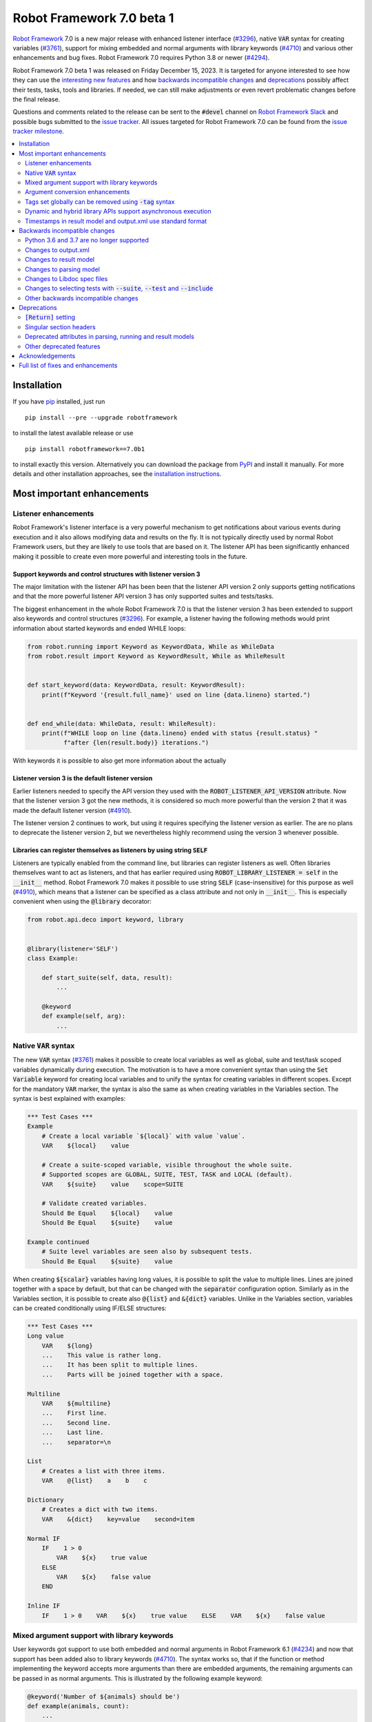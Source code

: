 ==========================
Robot Framework 7.0 beta 1
==========================

.. default-role:: code

`Robot Framework`_ 7.0 is a new major release with enhanced listener interface
(`#3296`_), native `VAR` syntax for creating variables (`#3761`_), support for
mixing embedded and normal arguments with library keywords (`#4710`_) and various
other enhancements and bug fixes. Robot Framework 7.0 requires Python 3.8 or
newer (`#4294`_).

Robot Framework 7.0 beta 1 was released on Friday December 15, 2023. It is targeted
for anyone interested to see how they can use the `interesting new features`__ and how
`backwards incompatible changes`_ and deprecations_ possibly affect their tests,
tasks, tools and libraries. If needed, we can still make adjustments or even revert
problematic changes before the final release.

__ `Most important enhancements`_

Questions and comments related to the release can be sent to the `#devel`
channel on `Robot Framework Slack`_ and possible bugs submitted to
the `issue tracker`_. All issues targeted for Robot Framework 7.0 can be found
from the `issue tracker milestone`_.

.. _Robot Framework: http://robotframework.org
.. _Robot Framework Foundation: http://robotframework.org/foundation
.. _pip: http://pip-installer.org
.. _PyPI: https://pypi.python.org/pypi/robotframework
.. _issue tracker milestone: https://github.com/robotframework/robotframework/milestone/64
.. _issue tracker: https://github.com/robotframework/robotframework/issues
.. _robotframework-users: http://groups.google.com/group/robotframework-users
.. _Slack: http://slack.robotframework.org
.. _Robot Framework Slack: Slack_
.. _installation instructions: ../../INSTALL.rst

.. contents::
   :depth: 2
   :local:

Installation
============

If you have pip_ installed, just run

::

   pip install --pre --upgrade robotframework

to install the latest available release or use

::

   pip install robotframework==7.0b1

to install exactly this version. Alternatively you can download the package
from PyPI_ and install it manually. For more details and other installation
approaches, see the `installation instructions`_.

Most important enhancements
===========================

Listener enhancements
---------------------

Robot Framework's listener interface is a very powerful mechanism to get
notifications about various events during execution and it also allows modifying
data and results on the fly. It is not typically directly used by normal Robot
Framework users, but they are likely to use tools that are based on it.
The listener API has been significantly enhanced making it possible
to create even more powerful and interesting tools in the future.

Support keywords and control structures with listener version 3
~~~~~~~~~~~~~~~~~~~~~~~~~~~~~~~~~~~~~~~~~~~~~~~~~~~~~~~~~~~~~~~

The major limitation with the listener API has been been that the listener
API version 2 only supports getting notifications and that the more powerful
listener API version 3 has only supported suites and tests/tasks.

The biggest enhancement in the whole Robot Framework 7.0 is that the listener
version 3 has been extended to support also keywords and control structures (`#3296`_).
For example, a listener having the following methods would print information
about started keywords and ended WHILE loops:

.. sourcecode:: python

    from robot.running import Keyword as KeywordData, While as WhileData
    from robot.result import Keyword as KeywordResult, While as WhileResult


    def start_keyword(data: KeywordData, result: KeywordResult):
        print(f"Keyword '{result.full_name}' used on line {data.lineno} started.")


    def end_while(data: WhileData, result: WhileResult):
        print(f"WHILE loop on line {data.lineno} ended with status {result.status} "
              f"after {len(result.body)} iterations.")


With keywords it is possible to also get more information about the actually

Listener version 3 is the default listener version
~~~~~~~~~~~~~~~~~~~~~~~~~~~~~~~~~~~~~~~~~~~~~~~~~~

Earlier listeners needed to specify the API version they used with the
`ROBOT_LISTENER_API_VERSION` attribute. Now that the listener version 3 got
the new methods, it is considered so much more powerful than the version 2
that it was made the default listener version (`#4910`_).

The listener version 2 continues to work, but using it requires specifying
the listener version as earlier. The are no plans to deprecate the listener
version 2, but we nevertheless highly recommend using the version 3 whenever
possible.

Libraries can register themselves as listeners by using string `SELF`
~~~~~~~~~~~~~~~~~~~~~~~~~~~~~~~~~~~~~~~~~~~~~~~~~~~~~~~~~~~~~~~~~~~~~

Listeners are typically enabled  from the command line, but libraries
can register listeners as well. Often libraries themselves want to act
as listeners, and that has earlier required using `ROBOT_LIBRARY_LISTENER = self`
in the `__init__` method. Robot Framework 7.0 makes it possible to use string
`SELF` (case-insensitive) for this purpose as well (`#4910`_), which means
that a listener can be specified as a class attribute and not only in `__init__`.
This is especially convenient when using the `@library` decorator:

.. sourcecode:: python

    from robot.api.deco import keyword, library


    @library(listener='SELF')
    class Example:

        def start_suite(self, data, result):
            ...

        @keyword
        def example(self, arg):
            ...

Native `VAR` syntax
-------------------

The new `VAR` syntax (`#3761`_) makes it possible to create local variables
as well as global, suite and test/task scoped variables dynamically during
execution. The motivation is to have a more convenient syntax than using
the `Set Variable` keyword for creating local variables and to unify
the syntax for creating variables in different scopes. Except for the mandatory
`VAR` marker, the syntax is also the same as when creating variables in the
Variables section. The syntax is best explained with examples:

.. sourcecode:: robotframework

    *** Test Cases ***
    Example
        # Create a local variable `${local}` with value `value`.
        VAR    ${local}    value

        # Create a suite-scoped variable, visible throughout the whole suite.
        # Supported scopes are GLOBAL, SUITE, TEST, TASK and LOCAL (default).
        VAR    ${suite}    value    scope=SUITE

        # Validate created variables.
        Should Be Equal    ${local}    value
        Should Be Equal    ${suite}    value

    Example continued
        # Suite level variables are seen also by subsequent tests.
        Should Be Equal    ${suite}    value

When creating `${scalar}` variables having long values, it is possible to split
the value to multiple lines. Lines are joined together with a space by default,
but that can be changed with the `separator` configuration option. Similarly as
in the Variables section, it is possible to create also `@{list}` and `&{dict}`
variables. Unlike in the Variables section, variables can be created conditionally
using IF/ELSE structures:

.. sourcecode:: robotframework

    *** Test Cases ***
    Long value
        VAR    ${long}
        ...    This value is rather long.
        ...    It has been split to multiple lines.
        ...    Parts will be joined together with a space.

    Multiline
        VAR    ${multiline}
        ...    First line.
        ...    Second line.
        ...    Last line.
        ...    separator=\n

    List
        # Creates a list with three items.
        VAR    @{list}    a    b    c

    Dictionary
        # Creates a dict with two items.
        VAR    &{dict}    key=value    second=item

    Normal IF
        IF    1 > 0
            VAR    ${x}    true value
        ELSE
            VAR    ${x}    false value
        END

    Inline IF
        IF    1 > 0    VAR    ${x}    true value    ELSE    VAR    ${x}    false value

Mixed argument support with library keywords
--------------------------------------------

User keywords got support to use both embedded and normal arguments in Robot
Framework 6.1 (`#4234`__) and now that support has been added also to library keywords
(`#4710`_). The syntax works so, that if the function or method implementing the keyword
accepts more arguments than there are embedded arguments, the remaining arguments
can be passed in as normal arguments. This is illustrated by the following example
keyword:

.. sourcecode:: python

    @keyword('Number of ${animals} should be')
    def example(animals, count):
        ...

The above keyword could be used like this:

.. sourcecode:: robotframework

    *** Test Cases ***
    Example
        Number of horses should be    2
        Number of horses should be    count=2
        Number of dogs should be    3

__ https://github.com/robotframework/robotframework/issues/4234

Argument conversion enhancements
--------------------------------

Automatic argument conversion is a very powerful feature that library developers
can use to avoid converting arguments manually and to get more useful Libdoc
documentation. There are two important new enhancements to it.

Support for `Literal`
~~~~~~~~~~~~~~~~~~~~~

In Python, the Literal__ type makes it possible to type arguments so that type
checkers accept only certain values. For example, a function like below
only accepts strings `x`, `y` and `z`.

.. sourcecode:: python

   def example(arg: Literal['x', 'y', 'z']):
       ...

Robot Framework has been enhanced so that it validates that an argument having
a `Literal` type can only be used with the specified values (`#4633`_). For
example, using a keyword with the above implementation with a value `xxx` would
fail.

In addition to validation, arguments are also converted. For example, if an
argument accepts `Literal[-1, 0, 1]`, used arguments are converted to
integers and then validated. In addition to that, string matching is case, space,
underscore and hyphen insensitive. In all cases exact matches have a precedence
and the argument that is passed to the keyword is guaranteed to be in the exact
format used with `Literal`.

`Literal` conversion is in many ways similar to Enum__ conversion that Robot
Framework has supported for long time. `Enum` conversion has benefits like
being able to use a custom documentation and it is typically better when using
the same type multiple times. In simple cases being able to just use
`arg: Literal[...]` without defining a new type is very convenient, though.

__ https://docs.python.org/3/library/typing.html#typing.Literal
__ https://docs.python.org/3/library/enum.html

Support  "stringified" types like `'list[int]'` and `'int | float'`
~~~~~~~~~~~~~~~~~~~~~~~~~~~~~~~~~~~~~~~~~~~~~~~~~~~~~~~~~~~~~~~~~~~

Python's type hinting syntax has evolved so that generic types can be parameterized
like `list[int]` (new in `Python 3.9`__) and unions written as `int | float`
(new in `Python 3.10`__). Using these constructs with older Python versions causes
errors, but Python type checkers support also "stringified" type hints like
`'list[int]'` and `'int | float'` that work regardless the Python version.

Support for stringified generics and unions has now been added also to
Robot Framework's argument conversion (`#4711`_). For example,
the following typing now also works with Python 3.8:

.. sourcecode:: python

    def example(a: 'list[int]', b: 'int | float'):
        ...

These stringified types are also compatible with the Remote library API and other
scenarios where using actual types is not feasible.

__ https://peps.python.org/pep-0585/
__ https://peps.python.org/pep-0604/

Tags set globally can be removed using `-tag` syntax
----------------------------------------------------

Individual tests and keywords can nowadays remove tags set in the Settings
section with `Test Tags` or `Keyword Tags` settings by using the `-tag` syntax
(`#4374`_). For example, tests `T1` and `T3` below are given tags `all` and
`most`, and test `T2` gets tags `all` and `one`:

.. sourcecode:: robotframework

    *** Settings ***
    Test Tags      all    most

    *** Test Cases ***
    T1
        No Operation
    T2
        [Tags]    one    -most
        No Operation
    T3
        No Operation

With tests it is possible to get the same effect by using the `Default Tags`
setting and overriding it where needed. That syntax is, however, considered
deprecated (`#4365`__) and using the new `-tag` syntax is recommended. With
keywords there was no similar functionality earlier.

__ https://github.com/robotframework/robotframework/issues/4365

Dynamic and hybrid library APIs support asynchronous execution
--------------------------------------------------------------

Dynamic and hybrid libraries nowadays support asynchronous execution.
In practice the special methods like `get_keyword_names` and `run_keyword`
can be implemented as async methods (`#4803`_).

Async support was added to the normal static library API in Robot Framework
6.1 (`#4089`_). A bug related to handling asynchronous keywords if execution
is stopped gracefully has also been fixed (`#4808`_).

.. _#4089: https://github.com/robotframework/robotframework/issues/4089

Timestamps in result model and output.xml use standard format
-------------------------------------------------------------

Timestamps used in the result model and stored to the output.xml file earlier
used custom format like `20231107 19:57:01.123`. Non-standard formats are seldom
a good idea, and in this case parsing the custom format turned out to be slow
as well.

Nowadays the result model stores timestamps as standard datetime_ objects and
elapsed times as timedelta_ (`#4258`_). This makes creating timestamps and
operating with them more convenient and considerably faster. The new objects can
be accessed via `start_time`, `end_time` and `elapsed_time` attributes that were
added as forward compatibility already in Robot Framework 6.1 (`#4765`_).
Old information is still available via the old `starttime`, `endtime` and
`elapsedtime` attributes so this change is fully backwards compatible.

The timestamp format in output.xml has also been changed from the custom
`YYYYMMDD HH:MM:SS.mmm` format to `ISO 8601`_ compatible
`YYYY-MM-DDTHH:MM:SS.mmmmmm`. Using a standard format makes it
easier to process output.xml files, but this change also has big positive
performance effect. Now that the result model stores timestamps as datetime_
objects, formatting and parsing them with the available `isoformat()`__ and
`fromisoformat()`__ methods is very fast compared to custom formatting and parsing.

A related change is that instead of storing start and end times of each executed
item in output.xml, we nowadays store their start and elapsed times. Elapsed times
are represented as floats denoting seconds. Having elapsed times directly available
is a lot more convenient than calculating them based on start and end times.
Storing start and elapsed times also takes less space than storing start and end times.

As the result of these changes, times are available in the result model and in
output.xml in higher precision than earlier. Earlier times were stored in millisecond
granularity, but nowadays we use microseconds. Logs and reports still use milliseconds,
but that can be changed in the future if there are needs.

Changes to output.xml are backwards incompatible and affect all external tools
that process timestamps. This is discussed more in `Changes to output.xml`_
section below along with other output.xml changes.

.. _datetime: https://docs.python.org/3/library/datetime.html#datetime-objects
.. _timedelta: https://docs.python.org/3/library/datetime.html#timedelta-objects
.. _#4765: https://github.com/robotframework/robotframework/issues/4765
.. _ISO 8601: https://en.wikipedia.org/wiki/ISO_8601
__ https://docs.python.org/3/library/datetime.html#datetime.datetime.isoformat
__ https://docs.python.org/3/library/datetime.html#datetime.datetime.fromisoformat

Backwards incompatible changes
==============================

Python 3.6 and 3.7 are no longer supported
------------------------------------------

Robot Framework 7.0 requires Python 3.8 or newer (`#4294`_). The last version
that supports Python 3.6 and 3.7 is Robot Framework 6.1.1.

Changes to output.xml
---------------------

The output.xml file has changed in different ways making Robot Framework 7.0
incompatible with external tools processing output.xml files until these tools
are updated. We try to avoid this kind of breaking changes, but in this case
especially the changes to timestamps were considered so important that we
eventually would have needed to do them anyway.

Due to the changes being relatively big, it can take some time before external
tools are updated. To allow users to take Robot Framework 7.0 into use also
if they depend on an incompatible tool, it is possible to use the new
`--legacy-output` option both as part of execution and with the Rebot tool
to generate output.xml files that are compatible with older versions.

Timestamp related changes
~~~~~~~~~~~~~~~~~~~~~~~~~

The biggest changes in output.xml are related to timestamps (`#4258`_).
With earlier versions start and end times of executed items, as well as timestamps
of the logged messages, were stored using a custom `YYYYMMDD HH:MM:SS.mmm` format,
but nowadays the format is `ISO 8601`_ compatible `YYYY-MM-DDTHH:MM:SS.mmmmmm`.
In addition to that, instead of saving start and end times to `starttime` and
`endtime` attributes and message times to `timestamp`, start and elapsed times
are now stored to `start` and `elapsed` attributes and message times to `time`.

Examples:

.. sourcecode:: xml

    <!-- Old format -->
    <msg timestamp="20231108 15:36:34.278" level="INFO">Hello world!</msg>
    <status status="PASS" starttime="20231108 15:37:35.046" endtime="20231108 15:37:35.046"/>

    <!-- New format -->
    <msg time="2023-11-08T15:36:34.278343" level="INFO">Hello world!</msg>
    <status status="PASS" start="2023-11-08T15:37:35.046153" elapsed="0.000161"/>

The new format is standard compliant, contains more detailed times, makes the elapsed
time directly available and makes the `<status>` elements over 10% shorter.
These are all great benefits, but we are still sorry for all the extra work
this causes for those developing tools that process output.xml files.

Keyword name related changes
~~~~~~~~~~~~~~~~~~~~~~~~~~~~

How keyword names are stored in output.xml has changed slightly as well (`#4884`_).
With each executed keywords we store both the name of the keyword and the name
of the library or resource file containing it. Earlier the latter was stored to
attribute `library` also with resource files, but nowadays the attribute is generic
`owner`. In addition to `owner` being a better name in general, it also
matches the new `owner` attribute keywords in the result model have.

Another change is that the original name stored with keywords using embedded
arguments is nowadays in `source_name` attribute when it used to be in `sourcename`.
This change was done to make the attribute consistent with the attribute in
the result model.

Examples:

.. sourcecode:: xml

    <!-- Old format -->
    <kw name="Log" library="BuiltIn">...</kw>
    <kw name="Number of horses should be" sourcename="Number of ${animals} should be" library="my_resource">...</kw>

    <!-- New format -->
    <kw name="Log" owner="BuiltIn">...</kw>
    <kw name="Number of horses should be" source_name="Number of ${animals} should be" owner="my_resource">...</kw>

Other changes
~~~~~~~~~~~~~

Nowadays keywords and control structures can have a message. Messages are represented
as the text of the `<status>` element, and they have been present already earlier with
tests and suites. Related to this, control structured cannot anymore have `<doc>`.
(`#4883`_)

These changes should not cause problems for tools processing output.xml files,
but storing messages with each failed keyword and control structure may
increase the output.xml size.

Schema updates
~~~~~~~~~~~~~~

The output.xml schema has been updated and can be found via
https://github.com/robotframework/robotframework/tree/master/doc/schema/.

Changes to result model
-----------------------

There have been some changes to the result model that unfortunately affect
external tools using it. The main motivation for these changes has been
cleaning up the model before creating a JSON representation for it (`#4847`_).

.. _#4847: https://github.com/robotframework/robotframework/issues/4847

Changes related to keyword names
~~~~~~~~~~~~~~~~~~~~~~~~~~~~~~~~

The biggest changes are related to keyword names (`#4884`_). Earlier `Keyword`
objects had a `name` attribute that contained the full keyword name like
`BuiltIn.Log`. The actual keyword name and the name of the library or resource
file that the keyword belonged to were in `kwname` and `libname` attributes,
respectively. In addition to these, keywords using embedded arguments also had
a `sourcename` attribute containing the original keyword name.

Due to reasons explained in `#4884`_, the following changes have been made
in Robot Framework 7.0:

- Old `kwname` is renamed to `name`. This is consistent with the execution side `Keyword`.
- Old `libname` is renamed to generic `owner`.
- New `full_name` is introduced to replace the old `name`.
- `sourcename` is renamed to `source_name`.
- `kwname`, `libname` and `sourcename` are preserved as properties. They are considered
  deprecated, but accessing them will not cause a deprecation in this release yet.

The backwards incompatible part of this change is changing the meaning of the
`name` attribute. It used to be a read-only property yielding the full name
like `BuiltIn.Log`, but now it is a normal attribute that contains just the actual
keyword name like `Log`. All other old attributes have been preserved as properties.

Deprecated attributes have been removed
~~~~~~~~~~~~~~~~~~~~~~~~~~~~~~~~~~~~~~~

The following attributes that were deprecated already in Robot Framework 4.0
have been removed (`#4846`_):

- `TestSuite.keywords`. Use `TestSuite.setup` and `TestSuite.teardown` instead.
- `TestCase.keywords`. Use `TestCase.body`, `TestCase.setup` and `TestCase.teardown` instead.
- `Keyword.keywords`. Use `Keyword.body` and `Keyword.teardown` instead.
- `Keyword.children`. Use `Keyword.body` and `Keyword.teardown` instead.
- `TestCase.critical`. The whole criticality concept has been removed.

Additionally, `TestSuite.keywords` and `TestCase.keywords` have been removed
from the execution model.

Changes to parsing model
------------------------

There have been some changes also to the parsing model:

- The node representing the deprecated `[Return]` setting has been renamed from
  `Return` to `ReturnSetting`. At the same time, the node representing the
  `RETURN` statement has been renamed from `ReturnStatement` to `Return` (`#4939`_).

  To ease transition, `ReturnSetting` has existed as an alias for `Return` starting
  from Robot Framework 6.1 (`#4656`_) and `ReturnStatement` is preserved as an alias
  now. In addition to that, the `ModelVisitor` base class has special handling for
  `visit_ReturnSetting` and `visit_ReturnStatement` visitor methods so that they work
  correctly with `ReturnSetting` and `ReturnStatement` with Robot Framework 6.1 and
  newer. Issue `#4939`_ explains this in more detail and has a concrete example
  how to support also older Robot Framework versions.

- The node representing the `Test Tags` setting as well as the deprecated
  `Force Tags` setting has been renamed from `ForceTags` to `TestTags` (`#4385`_).
  `ModelVisitor` has special handling for the `visit_ForceTags` method so
  that it will continue to work also after the change.

- The token type used with `AS` (or `WITH NAME`) in library imports has been changed
  to `Token.AS` (`#4375`_). `Token.WITH_NAME` still exists as an alias for `Token.AS`.

- Statement `type` and `tokens` have been moved from `_fields` to `_attributes` (`#4912`_).
  This may affect debugging the model.

.. _#4656: https://github.com/robotframework/robotframework/issues/4656

Changes to Libdoc spec files
----------------------------

The following deprecated constructs have been removed from Libdoc spec files (`#4667`_):

- `datatypes` have been removed from XML or JSON spec files. They were deprecated in
  favor of `typedocs` already in Robot Framework 5.0 (`#4160`_).
- Type names are not anymore written to XML specs as content of the `<type>` elements.
  The name is available as the `name` attribute of `<type>` elements since
  Robot Framework 6.1 (`#4538`_).
- `types` and `typedocs` attributes have been removed from arguments in JSON specs.
  The `type` attribute introduced in RF 6.1 (`#4538`_) needs to be used instead.

Libdoc schema files have been updated and can be found via
https://github.com/robotframework/robotframework/tree/master/doc/schema/.

.. _#4160: https://github.com/robotframework/robotframework/issues/4160
.. _#4538: https://github.com/robotframework/robotframework/issues/4538

Changes to selecting tests with `--suite`, `--test` and `--include`
-------------------------------------------------------------------

There are two changes related to selecting tests:

- When using `--test` and `--include` together, tests matching either of them
  are selected (`#4721`_). Earlier tests need to match both options to be selected.

- When selecting a suite using its parent suite as a prefix like `--suite parent.suite`,
  the given name must match the full suite name (`#4720`_). Earlier it was enough if
  the prefix matched the closest parent or parents.

Other backwards incompatible changes
------------------------------------

- The default value of the `stdin` argument used with `Process` library keyword
  has been changed from `subprocess.PIPE` to `None` (`#4103`_). This change ought
  to avoid processes hanging in some cases. Those who depend on the old behavior
  need to use `stdin=PIPE` explicitly to enable that.

- When type hints are specified as strings, they must use format `type`, `type[param]`,
  `type[p1, p2]` or `t1 | t2` (`#4711`_). Using other formats will cause errors taking
  keywords into use. In practice problems occur if the special characters `[`, `]`, `,`
  and `|` occur in unexpected places. For example, `arg: "Hello, world!"` will cause
  an error due to the comma.

- `datetime`, `date` and `timedelta` objects are sent over the Remote interface
  differently than earlier (`#4784`_). They all used to be converted to strings, but
  nowadays `datetime` is sent as-is, `date` is converted to `datetime` and sent like
  that, and `timedelta` is converted to a `float` by using `timedelta.total_seconds()`.

- `robot.utils.normalize` does not anymore support bytes (`#4936`_).

- Deprecated `accept_plain_values` argument has been removed from the
  `timestr_to_secs` utility function (`#4861`_).

Deprecations
============

`[Return]` setting
------------------

The `[Return]` setting for specifying the return value from user keywords has
been "loudly" deprecated (`#4876`_). It has been "silently" deprecated since
Robot Framework 5.0 when the much more versatile `RETURN` setting was introduced
(`#4078`_), but now using it will cause a deprecation warning. The plan is to
preserve the `[Return]` setting at least until Robot Framework 8.0.

If you have lot of data that uses `[Return]`, the easiest way to update it is
using the Robotidy_ tool that can convert `[Return]` to `RETURN` automatically.
If you have data that is executed also with Robot Framework versions that do
not support `RETURN`, you can use the `Return From Keyword` keyword instead.
That keyword will eventually be deprecated and removed as well, though.

.. _#4078: https://github.com/robotframework/robotframework/issues/4078
.. _Robotidy: https://robotidy.readthedocs.io

Singular section headers
------------------------

Using singular section headers like `*** Test Case ***` or `*** Setting ***`
nowadays causes a deprecation warning (`#4432`_). They were silently deprecated
in Robot Framework 6.0 for reasons explained in issue `#4431`_.

.. _#4431: https://github.com/robotframework/robotframework/issues/4431

Deprecated attributes in parsing, running and result models
-----------------------------------------------------------

- In the parsing model, `For.variables`, `ForHeader.variables`, `Try.variable` and
  `ExceptHeader.variable` attributes have been deprecated in favor of the new `assign`
  attribute (`#4708`_).

- In running and result models, `For.variables` and `TryBranch.variable` have been
  deprecated in favor of the new `assign` attribute (`#4708`_).

- In the result model, control structures like `FOR` were earlier modeled so that they
  looked like keywords. Nowadays they are considered totally different objects and
  their keyword specific attributes `name`, `kwnane`, `libname`, `doc`, `args`,
  `assign`, `tags` and `timeout` have been deprecated  (`#4846`_).

- `starttime`, `endtime` and `elapsed` time attributes in the result model have been
  silently deprecated (`#4258`_). Accessing them does not yet cause a deprecation
  warning, but users are recommended to use `start_time`, `end_time` and
  `elapsed_time` attributes that are available since Robot Framework 6.1.

- `kwname`, `libname` and `sourcename` attributes used by the `Keyword` object
  in the result model have been silently deprecated (`#4884`_). New code should use
  `name`, `owner` and `source_name` instead.

Other deprecated features
-------------------------

- Using embedded arguments with a variable that has a value not matching custom
  embedded argument patterns nowadays causes a deprecation warning (`#4524`_).
  Earlier variables used as embedded arguments were always accepted without
  validating values.

- Using `FOR IN ZIP` loops with lists having different lengths without explicitly
  using `mode=SHORTEST` has been deprecated (`#4685`_). The strict mode where lengths
  must match will be the default mode in the future.

- Various utility functions in the `robot.utils` package, including the whole
  Python 2/3 compatibility layer, that are no longer used by Robot Framework itself
  have been deprecated (`#4501`_). If you need some of these utils, you can copy
  their code to your own tool or library. This change may affect existing
  libraries and tools in the ecosystem.

- `case_insensitive` and `whitespace_insensitive` arguments used by some
  Collections and String library keywords have been deprecated in favor of
  `ignore_case` and `ignore_whitespace`. The new arguments were added for
  consistency reasons (`#4954`_) and the old arguments will continue to work
  for the time being.

- Passing time as milliseconds to the `elapsed_time_to_string` utility function
  has been deprecated (`#4862`_).

Acknowledgements
================

Robot Framework development is sponsored by the `Robot Framework Foundation`_
and its over 60 member organizations. If your organization is using Robot Framework
and benefiting from it, consider joining the foundation to support its
development as well.

Robot Framework 7.0 team funded by the foundation consists of
`Pekka Klärck <https://github.com/pekkaklarck>`_ and
`Janne Härkönen <https://github.com/yanne>`_ (part time).
In addition to work done by them, the community has provided some great contributions:

- `Ygor Pontelo <https://github.com/ygorpontelo>`__ added async support to the
  dynamic and hybrid library APIs (`#4803`_) and fixed a bug with handling async
  keywords when execution is stopped gracefully (`#4808`_).

- `Topi 'top1' Tuulensuu <https://github.com/totu>`__ fixed a performance regression
  when using `Run Keyword` so that the name of the executed keyword contains a variable
  (`#4659`_).

- `Robin <https://github.com/robinmackaij>`__ added type hints to modules that
  did not yet have them under the public `robot.api` package (`#4841`_).

- `Mark Moberts <https://github.com/MobyNL>`__ added case-insensitive list and
  dictionary comparison support to the Collections library (`#4343`_).

- `Daniel Biehl <https://github.com/d-biehl>`__ enhanced performance of traversing
  the parsing model using `ModelVisitor` (`#4934`_).

- `René <https://github.com/Snooz82>`__ added return type information to Libdoc's
  HTML output (`#3017`_) and fixed `DotDict` equality comparisons (`#4956`_).

Big thanks to Robot Framework Foundation, to community members listed above, and to
everyone else who has tested preview releases, submitted bug reports, proposed
enhancements, debugged problems, or otherwise helped with Robot Framework 7.0
development.

| `Pekka Klärck`_
| Robot Framework Creator

Full list of fixes and enhancements
===================================

.. list-table::
    :header-rows: 1

    * - ID
     - Type
      - Priority
      - Summary
      - Added
    * - `#3296`_
      - enhancement
      - critical
      - Support keywords and control structures with listener version 3
      - beta 1
    * - `#3761`_
      - enhancement
      - critical
      - Native `VAR` syntax to create variables inside tests and keywords
      - alpha 1
    * - `#4294`_
      - enhancement
      - critical
      - Drop Python 3.6 and 3.7 support
      - alpha 1
    * - `#4710`_
      - enhancement
      - critical
      - Support library keywords with both embedded and normal arguments
      - alpha 1
    * - `#4659`_
      - bug
      - high
      - Performance regression when using `Run Keyword` and keyword name contains a variable
      - alpha 1
    * - `#4965`_
      - bug
      - high
      - RF 7.0a2 fails to import keywords having parameters with Literal type
      - beta 1
    * - `#4258`_
      - enhancement
      - high
      - Change timestamps from custom strings to `datetime` in result model and to ISO 8601 format in output.xml
      - alpha 1
    * - `#4374`_
      - enhancement
      - high
      - Support removing tags set globally by using `-tag` syntax with `[Tags]` setting
      - alpha 1
    * - `#4633`_
      - enhancement
      - high
      - Automatic argument conversion and validation for `Literal`
      - beta 1
    * - `#4711`_
      - enhancement
      - high
      - Support type aliases in formats `'list[int]'` and `'int | float'` in argument conversion
      - alpha 1
    * - `#4803`_
      - enhancement
      - high
      - Async support to dynamic and hybrid library APIs
      - alpha 2
    * - `#4808`_
      - bug
      - medium
      - Async keywords are not stopped when execution is stopped gracefully
      - alpha 2
    * - `#4859`_
      - bug
      - medium
      - Parsing errors in reStructuredText files have no source
      - alpha 1
    * - `#4880`_
      - bug
      - medium
      - Initially empty test fails even if pre-run modifier adds content to it
      - alpha 1
    * - `#4886`_
      - bug
      - medium
      - `Set Variable If` is slow if it has several conditions
      - alpha 1
    * - `#4898`_
      - bug
      - medium
      - Resolving special variables can fail with confusing message
      - alpha 1
    * - `#4915`_
      - bug
      - medium
      - `cached_property` attributes are called when importing library
      - alpha 1
    * - `#4921`_
      - bug
      - medium
      - Log levels don't work correctly with `robot:flatten`
      - alpha 1
    * - `#4924`_
      - bug
      - medium
      - WHILE `on_limit` missing from listener v2 attributes
      - alpha 1
    * - `#4926`_
      - bug
      - medium
      - WHILE and TRY content are not removed with `--removekeywords all`
      - alpha 1
    * - `#4945`_
      - bug
      - medium
      - `TypedDict` with forward references do not work in argument conversion
      - alpha 2
    * - `#4956`_
      - bug
      - medium
      - DotDict behaves inconsistent on equality checks. `x == y` != `not x != y` and not `x != y` == `not x == y`
      - beta 1
    * - `#3017`_
      - enhancement
      - medium
      - Add return type to Libdoc specs and HTML output
      - alpha 2
    * - `#4103`_
      - enhancement
      - medium
      - Process: Change the default `stdin` behavior from `subprocess.PIPE` to `None`
      - alpha 1
    * - `#4302`_
      - enhancement
      - medium
      - Remove `Reserved` library
      - alpha 1
    * - `#4343`_
      - enhancement
      - medium
      - Collections: Support case-insensitive list and dictionary comparisons
      - alpha 2
    * - `#4375`_
      - enhancement
      - medium
      - Change token type of `AS` (or `WITH NAME`) used with library imports to `Token.AS`
      - alpha 1
    * - `#4385`_
      - enhancement
      - medium
      - Change the parsing model object produced by `Test Tags` (and `Force Tags`) to `TestTags`
      - alpha 1
    * - `#4432`_
      - enhancement
      - medium
      - Loudly deprecate singular section headers
      - alpha 1
    * - `#4501`_
      - enhancement
      - medium
      - Loudly deprecate old Python 2/3 compatibility layer and other deprecated utils
      - alpha 1
    * - `#4524`_
      - enhancement
      - medium
      - Loudly deprecate variables used as embedded arguments not matching custom patterns
      - alpha 1
    * - `#4545`_
      - enhancement
      - medium
      - Support creating assigned variable name based on another variable like `${${var}} =    Keyword`
      - alpha 1
    * - `#4667`_
      - enhancement
      - medium
      - Remove deprecated constructs from Libdoc spec files
      - alpha 1
    * - `#4685`_
      - enhancement
      - medium
      - Deprecate `SHORTEST` mode being default with `FOR IN ZIP` loops
      - alpha 1
    * - `#4708`_
      - enhancement
      - medium
      - Use `assing`, not `variable`, with FOR and TRY/EXCEPT model objects when referring to assigned variables
      - alpha 1
    * - `#4720`_
      - enhancement
      - medium
      - Require `--suite parent.suite` to match the full suite name
      - alpha 1
    * - `#4721`_
      - enhancement
      - medium
      - Change behavior of `--test` and `--include` so that they are cumulative
      - alpha 1
    * - `#4747`_
      - enhancement
      - medium
      - Support `[Setup]` with user keywords
      - alpha 1
    * - `#4784`_
      - enhancement
      - medium
      - Remote: Enhance `datetime`, `date` and `timedelta` conversion
      - alpha 1
    * - `#4841`_
      - enhancement
      - medium
      - Add typing to all modules under `robot.api`
      - alpha 2
    * - `#4846`_
      - enhancement
      - medium
      - Result model: Loudly deprecate not needed attributes and remove already deprecated ones
      - alpha 1
    * - `#4876`_
      - enhancement
      - medium
      - Loudly deprecate `[Return]` setting
      - alpha 1
    * - `#4877`_
      - enhancement
      - medium
      - Support ignoring element order with `Elements Should Be Equal`
      - beta 1
    * - `#4883`_
      - enhancement
      - medium
      - Result model: Add `message` to keywords and control structures and remove `doc` from controls
      - alpha 1
    * - `#4884`_
      - enhancement
      - medium
      - Result model: Enhance storing keyword name
      - alpha 1
    * - `#4896`_
      - enhancement
      - medium
      - Support `separator=<value>` configuration option with scalar variables in Variables section
      - alpha 1
    * - `#4903`_
      - enhancement
      - medium
      - Support argument conversion and named arguments with dynamic variable files
      - alpha 1
    * - `#4905`_
      - enhancement
      - medium
      - Support creating variable name based on another variable like `${${VAR}}` in Variables section
      - alpha 1
    * - `#4910`_
      - enhancement
      - medium
      - Make listener v3 the default listener API
      - beta 1
    * - `#4912`_
      - enhancement
      - medium
      - Parsing model: Move `type` and `tokens` from `_fields` to `_attributes`
      - alpha 1
    * - `#4939`_
      - enhancement
      - medium
      - Parsing model: Rename `Return` to `ReturnSetting` and `ReturnStatement` to `Return`
      - alpha 2
    * - `#4942`_
      - enhancement
      - medium
      - Add public argument conversion API for libraries and other tools
      - alpha 2
    * - `#4952`_
      - enhancement
      - medium
      - Collections: Make `ignore_order` and `ignore_keys` recursive
      - alpha 2
    * - `#4960`_
      - enhancement
      - medium
      - Support integer conversion with strings representing whole number floats like `'1.0'` and `'2e10'`
      - beta 1
    * - `#4976`_
      - enhancement
      - medium
      - Support string `SELF` (case-insenstive) when library registers itself as listener
      - beta 1
    * - `#4934`_
      - ---
      - medium
      - Enhance performance of visiting parsing model
      - alpha 1
    * - `#4798`_
      - bug
      - low
      - `--removekeywords passed` doesn't remove test setup and teardown
      - beta 1
    * - `#4867`_
      - bug
      - low
      - Original order of dictionaries is not preserved when they are pretty printed in log messages
      - alpha 1
    * - `#4870`_
      - bug
      - low
      - User keyword teardown missing from running model JSON schema
      - alpha 1
    * - `#4904`_
      - bug
      - low
      - Importing static variable file with arguments does not fail
      - alpha 1
    * - `#4913`_
      - bug
      - low
      - Trace log level logs arguments twice for embedded arguments
      - alpha 1
    * - `#4927`_
      - bug
      - low
      - WARN level missing from the log level selector in log.html
      - alpha 1
    * - `#4967`_
      - bug
      - low
      - Variables are not resolved in keyword name in WUKS error message
      - beta 1
    * - `#4861`_
      - enhancement
      - low
      - Remove deprecated `accept_plain_values` from `timestr_to_secs` utility function
      - alpha 1
    * - `#4862`_
      - enhancement
      - low
      - Deprecate `elapsed_time_to_string` accepting time as milliseconds
      - alpha 1
    * - `#4864`_
      - enhancement
      - low
      - Process: Make warning about processes hanging if output buffers get full more visible
      - alpha 1
    * - `#4885`_
      - enhancement
      - low
      - Add `full_name` to replace `longname` to suite and test objects
      - alpha 1
    * - `#4900`_
      - enhancement
      - low
      - Make keywords and control structures in log look more like original data
      - alpha 1
    * - `#4922`_
      - enhancement
      - low
      - Change the log level of `Set Log Level` message from INFO to DEBUG
      - alpha 1
    * - `#4933`_
      - enhancement
      - low
      - Type conversion: Ignore hyphens when matching enum members
      - alpha 1
    * - `#4935`_
      - enhancement
      - low
      - Use `casefold`, not `lower`, when comparing strings case-insensitively
      - alpha 1
    * - `#4936`_
      - enhancement
      - low
      - Remove bytes support from `robot.utils.normalize` function
      - alpha 1
    * - `#4954`_
      - enhancement
      - low
      - Collections and String: Add `ignore_case` as alias for `case_insensitive`
      - alpha 2
    * - `#4958`_
      - enhancement
      - low
      - Document `robot_running` and `dry_run_active` properties of the BuiltIn library in the User Guide
      - beta 1
    * - `#4975`_
      - enhancement
      - low
      - Support `times` and `x` suffixes with `WHILE` limit to make it more compatible with `Wait Until Keyword Succeeds`
      - beta 1

Altogether 75 issues. View on the `issue tracker <https://github.com/robotframework/robotframework/issues?q=milestone%3Av7.0>`__.

.. _#3296: https://github.com/robotframework/robotframework/issues/3296
.. _#3761: https://github.com/robotframework/robotframework/issues/3761
.. _#4294: https://github.com/robotframework/robotframework/issues/4294
.. _#4710: https://github.com/robotframework/robotframework/issues/4710
.. _#4659: https://github.com/robotframework/robotframework/issues/4659
.. _#4965: https://github.com/robotframework/robotframework/issues/4965
.. _#4258: https://github.com/robotframework/robotframework/issues/4258
.. _#4374: https://github.com/robotframework/robotframework/issues/4374
.. _#4633: https://github.com/robotframework/robotframework/issues/4633
.. _#4711: https://github.com/robotframework/robotframework/issues/4711
.. _#4803: https://github.com/robotframework/robotframework/issues/4803
.. _#4808: https://github.com/robotframework/robotframework/issues/4808
.. _#4859: https://github.com/robotframework/robotframework/issues/4859
.. _#4880: https://github.com/robotframework/robotframework/issues/4880
.. _#4886: https://github.com/robotframework/robotframework/issues/4886
.. _#4898: https://github.com/robotframework/robotframework/issues/4898
.. _#4915: https://github.com/robotframework/robotframework/issues/4915
.. _#4921: https://github.com/robotframework/robotframework/issues/4921
.. _#4924: https://github.com/robotframework/robotframework/issues/4924
.. _#4926: https://github.com/robotframework/robotframework/issues/4926
.. _#4945: https://github.com/robotframework/robotframework/issues/4945
.. _#4956: https://github.com/robotframework/robotframework/issues/4956
.. _#3017: https://github.com/robotframework/robotframework/issues/3017
.. _#4103: https://github.com/robotframework/robotframework/issues/4103
.. _#4302: https://github.com/robotframework/robotframework/issues/4302
.. _#4343: https://github.com/robotframework/robotframework/issues/4343
.. _#4375: https://github.com/robotframework/robotframework/issues/4375
.. _#4385: https://github.com/robotframework/robotframework/issues/4385
.. _#4432: https://github.com/robotframework/robotframework/issues/4432
.. _#4501: https://github.com/robotframework/robotframework/issues/4501
.. _#4524: https://github.com/robotframework/robotframework/issues/4524
.. _#4545: https://github.com/robotframework/robotframework/issues/4545
.. _#4667: https://github.com/robotframework/robotframework/issues/4667
.. _#4685: https://github.com/robotframework/robotframework/issues/4685
.. _#4708: https://github.com/robotframework/robotframework/issues/4708
.. _#4720: https://github.com/robotframework/robotframework/issues/4720
.. _#4721: https://github.com/robotframework/robotframework/issues/4721
.. _#4747: https://github.com/robotframework/robotframework/issues/4747
.. _#4784: https://github.com/robotframework/robotframework/issues/4784
.. _#4841: https://github.com/robotframework/robotframework/issues/4841
.. _#4846: https://github.com/robotframework/robotframework/issues/4846
.. _#4876: https://github.com/robotframework/robotframework/issues/4876
.. _#4877: https://github.com/robotframework/robotframework/issues/4877
.. _#4883: https://github.com/robotframework/robotframework/issues/4883
.. _#4884: https://github.com/robotframework/robotframework/issues/4884
.. _#4896: https://github.com/robotframework/robotframework/issues/4896
.. _#4903: https://github.com/robotframework/robotframework/issues/4903
.. _#4905: https://github.com/robotframework/robotframework/issues/4905
.. _#4910: https://github.com/robotframework/robotframework/issues/4910
.. _#4912: https://github.com/robotframework/robotframework/issues/4912
.. _#4939: https://github.com/robotframework/robotframework/issues/4939
.. _#4942: https://github.com/robotframework/robotframework/issues/4942
.. _#4952: https://github.com/robotframework/robotframework/issues/4952
.. _#4960: https://github.com/robotframework/robotframework/issues/4960
.. _#4976: https://github.com/robotframework/robotframework/issues/4976
.. _#4934: https://github.com/robotframework/robotframework/issues/4934
.. _#4798: https://github.com/robotframework/robotframework/issues/4798
.. _#4867: https://github.com/robotframework/robotframework/issues/4867
.. _#4870: https://github.com/robotframework/robotframework/issues/4870
.. _#4904: https://github.com/robotframework/robotframework/issues/4904
.. _#4913: https://github.com/robotframework/robotframework/issues/4913
.. _#4927: https://github.com/robotframework/robotframework/issues/4927
.. _#4967: https://github.com/robotframework/robotframework/issues/4967
.. _#4861: https://github.com/robotframework/robotframework/issues/4861
.. _#4862: https://github.com/robotframework/robotframework/issues/4862
.. _#4864: https://github.com/robotframework/robotframework/issues/4864
.. _#4885: https://github.com/robotframework/robotframework/issues/4885
.. _#4900: https://github.com/robotframework/robotframework/issues/4900
.. _#4922: https://github.com/robotframework/robotframework/issues/4922
.. _#4933: https://github.com/robotframework/robotframework/issues/4933
.. _#4935: https://github.com/robotframework/robotframework/issues/4935
.. _#4936: https://github.com/robotframework/robotframework/issues/4936
.. _#4954: https://github.com/robotframework/robotframework/issues/4954
.. _#4958: https://github.com/robotframework/robotframework/issues/4958
.. _#4975: https://github.com/robotframework/robotframework/issues/4975
